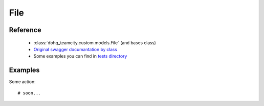 ############
File
############

Reference
========

  + :class:`dohq_teamcity.custom.models.File` (and bases class)
  + `Original swagger documantation by class <https://github.com/devopshq/teamcity/blob/develop/docs-sphinx/swagger/models/File.md>`_
  + Some examples you can find in `tests directory <https://github.com/devopshq/teamcity/blob/develop/test>`_

Examples
========
Some action::

    # soon...


